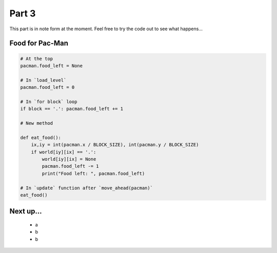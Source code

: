 .. _part3:

Part 3
======

This part is in note form at the moment. Feel free to try the code out
to see what happens...

Food for Pac-Man
----------------

.. code:: python

    # At the top          
    pacman.food_left = None

    # In `load_level`
    pacman.food_left = 0

    # In `for block` loop
    if block == '.': pacman.food_left += 1

    # New method
    
    def eat_food():
        ix,iy = int(pacman.x / BLOCK_SIZE), int(pacman.y / BLOCK_SIZE)
        if world[iy][ix] == '.':
            world[iy][ix] = None
            pacman.food_left -= 1
            print("Food left: ", pacman.food_left)

    # In `update` function after `move_ahead(pacman)`
    eat_food()

            
Next up...
----------

 * a
 * b
 * b
  

.. _code for part 3: https://github.com/ericclack/pygamezero_pacman/blob/master/pacman3.py
